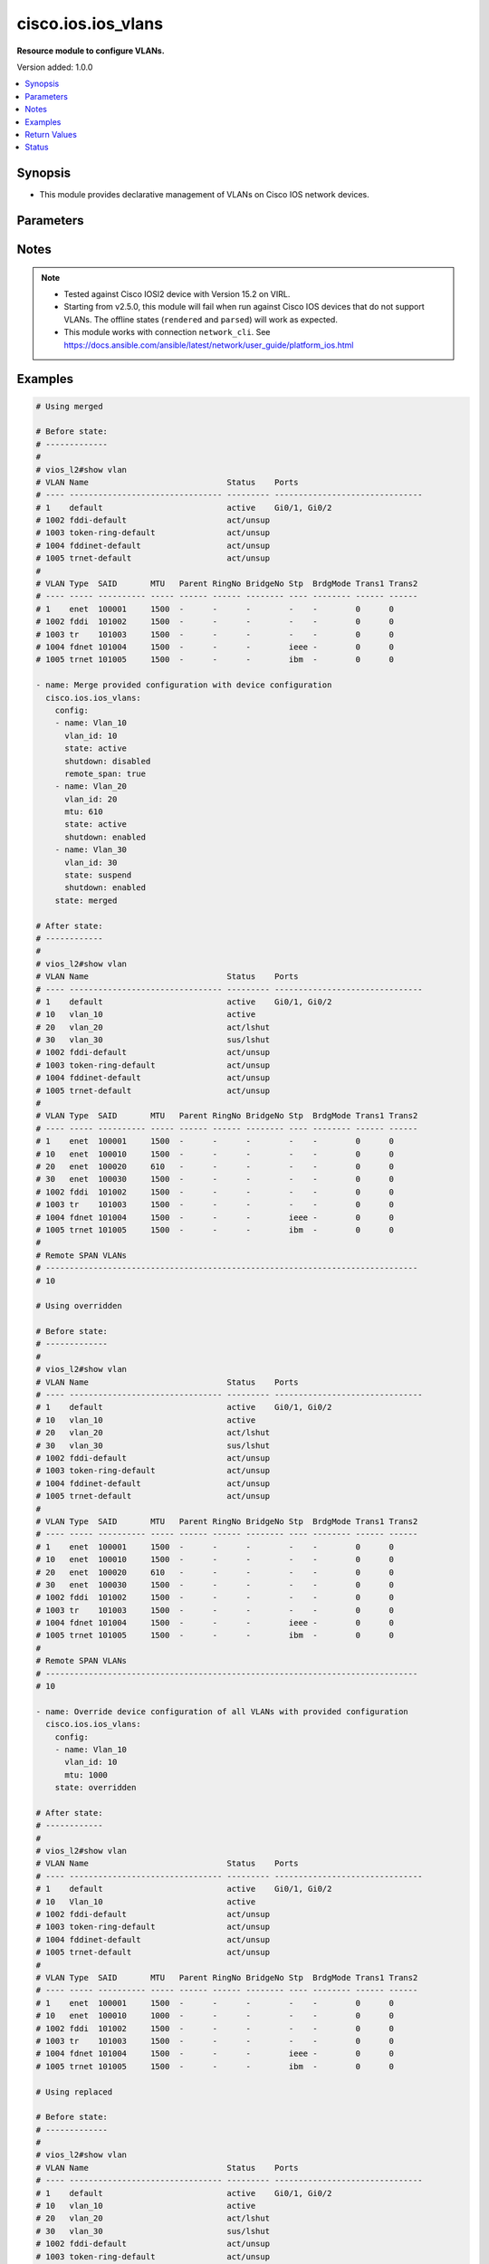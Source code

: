 .. _cisco.ios.ios_vlans_module:


*******************
cisco.ios.ios_vlans
*******************

**Resource module to configure VLANs.**


Version added: 1.0.0

.. contents::
   :local:
   :depth: 1


Synopsis
--------
- This module provides declarative management of VLANs on Cisco IOS network devices.




Parameters
----------

.. raw:: html

    <table  border=0 cellpadding=0 class="documentation-table">
        <tr>
            <th colspan="3">Parameter</th>
            <th>Choices/<font color="blue">Defaults</font></th>
            <th width="100%">Comments</th>
        </tr>
            <tr>
                <td colspan="3">
                    <div class="ansibleOptionAnchor" id="parameter-"></div>
                    <b>config</b>
                    <a class="ansibleOptionLink" href="#parameter-" title="Permalink to this option"></a>
                    <div style="font-size: small">
                        <span style="color: purple">list</span>
                         / <span style="color: purple">elements=dictionary</span>
                    </div>
                </td>
                <td>
                </td>
                <td>
                        <div>A dictionary of VLANs options</div>
                </td>
            </tr>
                                <tr>
                    <td class="elbow-placeholder"></td>
                <td colspan="2">
                    <div class="ansibleOptionAnchor" id="parameter-"></div>
                    <b>mtu</b>
                    <a class="ansibleOptionLink" href="#parameter-" title="Permalink to this option"></a>
                    <div style="font-size: small">
                        <span style="color: purple">integer</span>
                    </div>
                </td>
                <td>
                </td>
                <td>
                        <div>VLAN Maximum Transmission Unit.</div>
                        <div>Refer to vendor documentation for valid values.</div>
                </td>
            </tr>
            <tr>
                    <td class="elbow-placeholder"></td>
                <td colspan="2">
                    <div class="ansibleOptionAnchor" id="parameter-"></div>
                    <b>name</b>
                    <a class="ansibleOptionLink" href="#parameter-" title="Permalink to this option"></a>
                    <div style="font-size: small">
                        <span style="color: purple">string</span>
                    </div>
                </td>
                <td>
                </td>
                <td>
                        <div>Ascii name of the VLAN.</div>
                        <div>NOTE, <em>name</em> should not be named/appended with <em>default</em> as it is reserved for device default vlans.</div>
                </td>
            </tr>
            <tr>
                    <td class="elbow-placeholder"></td>
                <td colspan="2">
                    <div class="ansibleOptionAnchor" id="parameter-"></div>
                    <b>private_vlan</b>
                    <a class="ansibleOptionLink" href="#parameter-" title="Permalink to this option"></a>
                    <div style="font-size: small">
                        <span style="color: purple">dictionary</span>
                    </div>
                </td>
                <td>
                </td>
                <td>
                        <div>Options for private vlan configuration.</div>
                </td>
            </tr>
                                <tr>
                    <td class="elbow-placeholder"></td>
                    <td class="elbow-placeholder"></td>
                <td colspan="1">
                    <div class="ansibleOptionAnchor" id="parameter-"></div>
                    <b>associated</b>
                    <a class="ansibleOptionLink" href="#parameter-" title="Permalink to this option"></a>
                    <div style="font-size: small">
                        <span style="color: purple">list</span>
                         / <span style="color: purple">elements=integer</span>
                    </div>
                </td>
                <td>
                </td>
                <td>
                        <div>{&#x27;List of private VLANs associated with the primary . Only works with `type&#x27;: &#x27;primary`.&#x27;}</div>
                </td>
            </tr>
            <tr>
                    <td class="elbow-placeholder"></td>
                    <td class="elbow-placeholder"></td>
                <td colspan="1">
                    <div class="ansibleOptionAnchor" id="parameter-"></div>
                    <b>type</b>
                    <a class="ansibleOptionLink" href="#parameter-" title="Permalink to this option"></a>
                    <div style="font-size: small">
                        <span style="color: purple">string</span>
                    </div>
                </td>
                <td>
                        <ul style="margin: 0; padding: 0"><b>Choices:</b>
                                    <li>primary</li>
                                    <li>isolated</li>
                                    <li>community</li>
                        </ul>
                </td>
                <td>
                        <div>Private VLAN type</div>
                </td>
            </tr>

            <tr>
                    <td class="elbow-placeholder"></td>
                <td colspan="2">
                    <div class="ansibleOptionAnchor" id="parameter-"></div>
                    <b>remote_span</b>
                    <a class="ansibleOptionLink" href="#parameter-" title="Permalink to this option"></a>
                    <div style="font-size: small">
                        <span style="color: purple">boolean</span>
                    </div>
                </td>
                <td>
                        <ul style="margin: 0; padding: 0"><b>Choices:</b>
                                    <li>no</li>
                                    <li>yes</li>
                        </ul>
                </td>
                <td>
                        <div>Configure as Remote SPAN VLAN</div>
                </td>
            </tr>
            <tr>
                    <td class="elbow-placeholder"></td>
                <td colspan="2">
                    <div class="ansibleOptionAnchor" id="parameter-"></div>
                    <b>shutdown</b>
                    <a class="ansibleOptionLink" href="#parameter-" title="Permalink to this option"></a>
                    <div style="font-size: small">
                        <span style="color: purple">string</span>
                    </div>
                </td>
                <td>
                        <ul style="margin: 0; padding: 0"><b>Choices:</b>
                                    <li>enabled</li>
                                    <li>disabled</li>
                        </ul>
                </td>
                <td>
                        <div>Shutdown VLAN switching.</div>
                </td>
            </tr>
            <tr>
                    <td class="elbow-placeholder"></td>
                <td colspan="2">
                    <div class="ansibleOptionAnchor" id="parameter-"></div>
                    <b>state</b>
                    <a class="ansibleOptionLink" href="#parameter-" title="Permalink to this option"></a>
                    <div style="font-size: small">
                        <span style="color: purple">string</span>
                    </div>
                </td>
                <td>
                        <ul style="margin: 0; padding: 0"><b>Choices:</b>
                                    <li>active</li>
                                    <li>suspend</li>
                        </ul>
                </td>
                <td>
                        <div>Operational state of the VLAN</div>
                </td>
            </tr>
            <tr>
                    <td class="elbow-placeholder"></td>
                <td colspan="2">
                    <div class="ansibleOptionAnchor" id="parameter-"></div>
                    <b>vlan_id</b>
                    <a class="ansibleOptionLink" href="#parameter-" title="Permalink to this option"></a>
                    <div style="font-size: small">
                        <span style="color: purple">integer</span>
                         / <span style="color: red">required</span>
                    </div>
                </td>
                <td>
                </td>
                <td>
                        <div>ID of the VLAN. Range 1-4094</div>
                </td>
            </tr>

            <tr>
                <td colspan="3">
                    <div class="ansibleOptionAnchor" id="parameter-"></div>
                    <b>running_config</b>
                    <a class="ansibleOptionLink" href="#parameter-" title="Permalink to this option"></a>
                    <div style="font-size: small">
                        <span style="color: purple">string</span>
                    </div>
                </td>
                <td>
                </td>
                <td>
                        <div>This option is used only with state <em>parsed</em>.</div>
                        <div>The value of this option should be the output received from the IOS device by executing the command <b>show vlan</b>.</div>
                        <div>The state <em>parsed</em> reads the configuration from <code>running_config</code> option and transforms it into Ansible structured data as per the resource module&#x27;s argspec and the value is then returned in the <em>parsed</em> key within the result.</div>
                </td>
            </tr>
            <tr>
                <td colspan="3">
                    <div class="ansibleOptionAnchor" id="parameter-"></div>
                    <b>state</b>
                    <a class="ansibleOptionLink" href="#parameter-" title="Permalink to this option"></a>
                    <div style="font-size: small">
                        <span style="color: purple">string</span>
                    </div>
                </td>
                <td>
                        <ul style="margin: 0; padding: 0"><b>Choices:</b>
                                    <li><div style="color: blue"><b>merged</b>&nbsp;&larr;</div></li>
                                    <li>replaced</li>
                                    <li>overridden</li>
                                    <li>deleted</li>
                                    <li>rendered</li>
                                    <li>gathered</li>
                                    <li>parsed</li>
                        </ul>
                </td>
                <td>
                        <div>The state the configuration should be left in</div>
                        <div>The states <em>rendered</em>, <em>gathered</em> and <em>parsed</em> does not perform any change on the device.</div>
                        <div>The state <em>rendered</em> will transform the configuration in <code>config</code> option to platform specific CLI commands which will be returned in the <em>rendered</em> key within the result. For state <em>rendered</em> active connection to remote host is not required.</div>
                        <div>The state <em>gathered</em> will fetch the running configuration from device and transform it into structured data in the format as per the resource module argspec and the value is returned in the <em>gathered</em> key within the result.</div>
                        <div>The state <em>parsed</em> reads the configuration from <code>running_config</code> option and transforms it into JSON format as per the resource module parameters and the value is returned in the <em>parsed</em> key within the result. The value of <code>running_config</code> option should be the same format as the output of command <em>show running-config | include ip route|ipv6 route</em> executed on device. For state <em>parsed</em> active connection to remote host is not required.</div>
                </td>
            </tr>
    </table>
    <br/>


Notes
-----

.. note::
   - Tested against Cisco IOSl2 device with Version 15.2 on VIRL.
   - Starting from v2.5.0, this module will fail when run against Cisco IOS devices that do not support VLANs. The offline states (``rendered`` and ``parsed``) will work as expected.
   - This module works with connection ``network_cli``. See https://docs.ansible.com/ansible/latest/network/user_guide/platform_ios.html



Examples
--------

.. code-block:: yaml

    # Using merged

    # Before state:
    # -------------
    #
    # vios_l2#show vlan
    # VLAN Name                             Status    Ports
    # ---- -------------------------------- --------- -------------------------------
    # 1    default                          active    Gi0/1, Gi0/2
    # 1002 fddi-default                     act/unsup
    # 1003 token-ring-default               act/unsup
    # 1004 fddinet-default                  act/unsup
    # 1005 trnet-default                    act/unsup
    #
    # VLAN Type  SAID       MTU   Parent RingNo BridgeNo Stp  BrdgMode Trans1 Trans2
    # ---- ----- ---------- ----- ------ ------ -------- ---- -------- ------ ------
    # 1    enet  100001     1500  -      -      -        -    -        0      0
    # 1002 fddi  101002     1500  -      -      -        -    -        0      0
    # 1003 tr    101003     1500  -      -      -        -    -        0      0
    # 1004 fdnet 101004     1500  -      -      -        ieee -        0      0
    # 1005 trnet 101005     1500  -      -      -        ibm  -        0      0

    - name: Merge provided configuration with device configuration
      cisco.ios.ios_vlans:
        config:
        - name: Vlan_10
          vlan_id: 10
          state: active
          shutdown: disabled
          remote_span: true
        - name: Vlan_20
          vlan_id: 20
          mtu: 610
          state: active
          shutdown: enabled
        - name: Vlan_30
          vlan_id: 30
          state: suspend
          shutdown: enabled
        state: merged

    # After state:
    # ------------
    #
    # vios_l2#show vlan
    # VLAN Name                             Status    Ports
    # ---- -------------------------------- --------- -------------------------------
    # 1    default                          active    Gi0/1, Gi0/2
    # 10   vlan_10                          active
    # 20   vlan_20                          act/lshut
    # 30   vlan_30                          sus/lshut
    # 1002 fddi-default                     act/unsup
    # 1003 token-ring-default               act/unsup
    # 1004 fddinet-default                  act/unsup
    # 1005 trnet-default                    act/unsup
    #
    # VLAN Type  SAID       MTU   Parent RingNo BridgeNo Stp  BrdgMode Trans1 Trans2
    # ---- ----- ---------- ----- ------ ------ -------- ---- -------- ------ ------
    # 1    enet  100001     1500  -      -      -        -    -        0      0
    # 10   enet  100010     1500  -      -      -        -    -        0      0
    # 20   enet  100020     610   -      -      -        -    -        0      0
    # 30   enet  100030     1500  -      -      -        -    -        0      0
    # 1002 fddi  101002     1500  -      -      -        -    -        0      0
    # 1003 tr    101003     1500  -      -      -        -    -        0      0
    # 1004 fdnet 101004     1500  -      -      -        ieee -        0      0
    # 1005 trnet 101005     1500  -      -      -        ibm  -        0      0
    #
    # Remote SPAN VLANs
    # ------------------------------------------------------------------------------
    # 10

    # Using overridden

    # Before state:
    # -------------
    #
    # vios_l2#show vlan
    # VLAN Name                             Status    Ports
    # ---- -------------------------------- --------- -------------------------------
    # 1    default                          active    Gi0/1, Gi0/2
    # 10   vlan_10                          active
    # 20   vlan_20                          act/lshut
    # 30   vlan_30                          sus/lshut
    # 1002 fddi-default                     act/unsup
    # 1003 token-ring-default               act/unsup
    # 1004 fddinet-default                  act/unsup
    # 1005 trnet-default                    act/unsup
    #
    # VLAN Type  SAID       MTU   Parent RingNo BridgeNo Stp  BrdgMode Trans1 Trans2
    # ---- ----- ---------- ----- ------ ------ -------- ---- -------- ------ ------
    # 1    enet  100001     1500  -      -      -        -    -        0      0
    # 10   enet  100010     1500  -      -      -        -    -        0      0
    # 20   enet  100020     610   -      -      -        -    -        0      0
    # 30   enet  100030     1500  -      -      -        -    -        0      0
    # 1002 fddi  101002     1500  -      -      -        -    -        0      0
    # 1003 tr    101003     1500  -      -      -        -    -        0      0
    # 1004 fdnet 101004     1500  -      -      -        ieee -        0      0
    # 1005 trnet 101005     1500  -      -      -        ibm  -        0      0
    #
    # Remote SPAN VLANs
    # ------------------------------------------------------------------------------
    # 10

    - name: Override device configuration of all VLANs with provided configuration
      cisco.ios.ios_vlans:
        config:
        - name: Vlan_10
          vlan_id: 10
          mtu: 1000
        state: overridden

    # After state:
    # ------------
    #
    # vios_l2#show vlan
    # VLAN Name                             Status    Ports
    # ---- -------------------------------- --------- -------------------------------
    # 1    default                          active    Gi0/1, Gi0/2
    # 10   Vlan_10                          active
    # 1002 fddi-default                     act/unsup
    # 1003 token-ring-default               act/unsup
    # 1004 fddinet-default                  act/unsup
    # 1005 trnet-default                    act/unsup
    #
    # VLAN Type  SAID       MTU   Parent RingNo BridgeNo Stp  BrdgMode Trans1 Trans2
    # ---- ----- ---------- ----- ------ ------ -------- ---- -------- ------ ------
    # 1    enet  100001     1500  -      -      -        -    -        0      0
    # 10   enet  100010     1000  -      -      -        -    -        0      0
    # 1002 fddi  101002     1500  -      -      -        -    -        0      0
    # 1003 tr    101003     1500  -      -      -        -    -        0      0
    # 1004 fdnet 101004     1500  -      -      -        ieee -        0      0
    # 1005 trnet 101005     1500  -      -      -        ibm  -        0      0

    # Using replaced

    # Before state:
    # -------------
    #
    # vios_l2#show vlan
    # VLAN Name                             Status    Ports
    # ---- -------------------------------- --------- -------------------------------
    # 1    default                          active    Gi0/1, Gi0/2
    # 10   vlan_10                          active
    # 20   vlan_20                          act/lshut
    # 30   vlan_30                          sus/lshut
    # 1002 fddi-default                     act/unsup
    # 1003 token-ring-default               act/unsup
    # 1004 fddinet-default                  act/unsup
    # 1005 trnet-default                    act/unsup
    #
    # VLAN Type  SAID       MTU   Parent RingNo BridgeNo Stp  BrdgMode Trans1 Trans2
    # ---- ----- ---------- ----- ------ ------ -------- ---- -------- ------ ------
    # 1    enet  100001     1500  -      -      -        -    -        0      0
    # 10   enet  100010     1500  -      -      -        -    -        0      0
    # 20   enet  100020     610   -      -      -        -    -        0      0
    # 30   enet  100030     1500  -      -      -        -    -        0      0
    # 1002 fddi  101002     1500  -      -      -        -    -        0      0
    # 1003 tr    101003     1500  -      -      -        -    -        0      0
    # 1004 fdnet 101004     1500  -      -      -        ieee -        0      0
    # 1005 trnet 101005     1500  -      -      -        ibm  -        0      0
    #
    # Remote SPAN VLANs
    # ------------------------------------------------------------------------------
    # 10

    - name: Replaces device configuration of listed VLANs with provided configuration
      cisco.ios.ios_vlans:
        config:
        - vlan_id: 20
          name: Test_VLAN20
          mtu: 700
          shutdown: disabled
        - vlan_id: 50
          name: pvlan-isolated
          private_vlan:
            type: isolated
        - vlan_id: 60
          name: pvlan-community
          private_vlan:
            type: community
        - vlan_id: 70
          name: pvlan-primary
          private_vlan:
            type: primary
            associated:
              - 50
              - 60

        state: replaced

    # After state:
    # ------------
    #
    # vios_l2#sh vlan

    # VLAN Name                             Status    Ports
    # ---- -------------------------------- --------- -------------------------------
    # 1    default                          active    Gi0/0, Gi0/1, Gi0/2, Gi0/3
    # 10   Vlan_10                          active
    # 50   pvlan-isolated                   active
    # 60   pvlan-community                  active
    # 70   pvlan-primary                    active
    # 1002 fddi-default                     act/unsup
    # 1003 token-ring-default               act/unsup
    # 1004 fddinet-default                  act/unsup
    # 1005 trnet-default                    act/unsup
    #
    # VLAN Type  SAID       MTU   Parent RingNo BridgeNo Stp  BrdgMode Trans1 Trans2
    # ---- ----- ---------- ----- ------ ------ -------- ---- -------- ------ ------
    # 1    enet  100001     1500  -      -      -        -    -        0      0
    # 10   enet  100010     1000  -      -      -        -    -        0      0
    # 50   enet  100050     1500  -      -      -        -    -        0      0
    # 60   enet  100051     1500  -      -      -        -    -        0      0
    # 70   enet  100059     1500  -      -      -        -    -        0      0
    # 1002 fddi  101002     1500  -      -      -        -    -        0      0
    # 1003 tr    101003     1500  -      -      -        -    -        0      0
    # 1004 fdnet 101004     1500  -      -      -        ieee -        0      0
    #
    # VLAN Type  SAID       MTU   Parent RingNo BridgeNo Stp  BrdgMode Trans1 Trans2
    # ---- ----- ---------- ----- ------ ------ -------- ---- -------- ------ ------
    # 1005 trnet 101005     1500  -      -      -        ibm  -        0      0
    #
    # Remote SPAN VLANs
    # ------------------------------------------------------------------------------
    #
    #
    # Primary Secondary Type              Ports
    # ------- --------- ----------------- ------------------------------------------
    # 70      50        isolated
    # 70      60        community

    # Using deleted

    # Before state:
    # -------------
    #
    # vios_l2#show vlan
    # VLAN Name                             Status    Ports
    # ---- -------------------------------- --------- -------------------------------
    # 1    default                          active    Gi0/1, Gi0/2
    # 10   vlan_10                          active
    # 20   vlan_20                          act/lshut
    # 30   vlan_30                          sus/lshut
    # 1002 fddi-default                     act/unsup
    # 1003 token-ring-default               act/unsup
    # 1004 fddinet-default                  act/unsup
    # 1005 trnet-default                    act/unsup
    #
    # VLAN Type  SAID       MTU   Parent RingNo BridgeNo Stp  BrdgMode Trans1 Trans2
    # ---- ----- ---------- ----- ------ ------ -------- ---- -------- ------ ------
    # 1    enet  100001     1500  -      -      -        -    -        0      0
    # 10   enet  100010     1500  -      -      -        -    -        0      0
    # 20   enet  100020     610   -      -      -        -    -        0      0
    # 30   enet  100030     1500  -      -      -        -    -        0      0
    # 1002 fddi  101002     1500  -      -      -        -    -        0      0
    # 1003 tr    101003     1500  -      -      -        -    -        0      0
    # 1004 fdnet 101004     1500  -      -      -        ieee -        0      0
    # 1005 trnet 101005     1500  -      -      -        ibm  -        0      0
    #
    # Remote SPAN VLANs
    # ------------------------------------------------------------------------------
    # 10

    - name: Delete attributes of given VLANs
      cisco.ios.ios_vlans:
        config:
        - vlan_id: 10
        - vlan_id: 20
        state: deleted

    # After state:
    # -------------
    #
    # vios_l2#show vlan
    # VLAN Name                             Status    Ports
    # ---- -------------------------------- --------- -------------------------------
    # 1    default                          active    Gi0/1, Gi0/2
    # 30   vlan_30                          sus/lshut
    # 1002 fddi-default                     act/unsup
    # 1003 token-ring-default               act/unsup
    # 1004 fddinet-default                  act/unsup
    # 1005 trnet-default                    act/unsup
    #
    # VLAN Type  SAID       MTU   Parent RingNo BridgeNo Stp  BrdgMode Trans1 Trans2
    # ---- ----- ---------- ----- ------ ------ -------- ---- -------- ------ ------
    # 1    enet  100001     1500  -      -      -        -    -        0      0
    # 30   enet  100030     1500  -      -      -        -    -        0      0
    # 1002 fddi  101002     1500  -      -      -        -    -        0      0
    # 1003 tr    101003     1500  -      -      -        -    -        0      0
    # 1004 fdnet 101004     1500  -      -      -        ieee -        0      0
    # 1005 trnet 101005     1500  -      -      -        ibm  -        0      0

    # Using Deleted without any config passed
    #"(NOTE: This will delete all of configured vlans attributes)"

    # Before state:
    # -------------
    #
    # vios_l2#show vlan
    # VLAN Name                             Status    Ports
    # ---- -------------------------------- --------- -------------------------------
    # 1    default                          active    Gi0/1, Gi0/2
    # 10   vlan_10                          active
    # 20   vlan_20                          act/lshut
    # 30   vlan_30                          sus/lshut
    # 1002 fddi-default                     act/unsup
    # 1003 token-ring-default               act/unsup
    # 1004 fddinet-default                  act/unsup
    # 1005 trnet-default                    act/unsup
    #
    # VLAN Type  SAID       MTU   Parent RingNo BridgeNo Stp  BrdgMode Trans1 Trans2
    # ---- ----- ---------- ----- ------ ------ -------- ---- -------- ------ ------
    # 1    enet  100001     1500  -      -      -        -    -        0      0
    # 10   enet  100010     1500  -      -      -        -    -        0      0
    # 20   enet  100020     610   -      -      -        -    -        0      0
    # 30   enet  100030     1500  -      -      -        -    -        0      0
    # 1002 fddi  101002     1500  -      -      -        -    -        0      0
    # 1003 tr    101003     1500  -      -      -        -    -        0      0
    # 1004 fdnet 101004     1500  -      -      -        ieee -        0      0
    # 1005 trnet 101005     1500  -      -      -        ibm  -        0      0
    #
    # Remote SPAN VLANs
    # ------------------------------------------------------------------------------
    # 10

    - name: Delete attributes of ALL VLANs
      cisco.ios.ios_vlans:
        state: deleted

    # After state:
    # -------------
    #
    # vios_l2#show vlan
    # VLAN Name                             Status    Ports
    # ---- -------------------------------- --------- -------------------------------
    # 1    default                          active    Gi0/1, Gi0/2
    # 1002 fddi-default                     act/unsup
    # 1003 token-ring-default               act/unsup
    # 1004 fddinet-default                  act/unsup
    # 1005 trnet-default                    act/unsup
    #
    # VLAN Type  SAID       MTU   Parent RingNo BridgeNo Stp  BrdgMode Trans1 Trans2
    # ---- ----- ---------- ----- ------ ------ -------- ---- -------- ------ ------
    # 1    enet  100001     1500  -      -      -        -    -        0      0
    # 1002 fddi  101002     1500  -      -      -        -    -        0      0
    # 1003 tr    101003     1500  -      -      -        -    -        0      0
    # 1004 fdnet 101004     1500  -      -      -        ieee -        0      0
    # 1005 trnet 101005     1500  -      -      -        ibm  -        0      0

    # Using Gathered

    # Before state:
    # -------------
    #
    # vios_l2#show vlan
    # VLAN Name                             Status    Ports
    # ---- -------------------------------- --------- -------------------------------
    # 1    default                          active    Gi0/1, Gi0/2
    # 10   vlan_10                          active
    # 20   vlan_20                          act/lshut
    # 30   vlan_30                          sus/lshut
    # 1002 fddi-default                     act/unsup
    # 1003 token-ring-default               act/unsup
    # 1004 fddinet-default                  act/unsup
    # 1005 trnet-default                    act/unsup
    #
    # VLAN Type  SAID       MTU   Parent RingNo BridgeNo Stp  BrdgMode Trans1 Trans2
    # ---- ----- ---------- ----- ------ ------ -------- ---- -------- ------ ------
    # 1    enet  100001     1500  -      -      -        -    -        0      0
    # 10   enet  100010     1500  -      -      -        -    -        0      0
    # 20   enet  100020     610   -      -      -        -    -        0      0
    # 30   enet  100030     1500  -      -      -        -    -        0      0
    # 1002 fddi  101002     1500  -      -      -        -    -        0      0
    # 1003 tr    101003     1500  -      -      -        -    -        0      0
    # 1004 fdnet 101004     1500  -      -      -        ieee -        0      0
    # 1005 trnet 101005     1500  -      -      -        ibm  -        0      0
    #
    # Remote SPAN VLANs
    # ------------------------------------------------------------------------------
    # 10

    - name: Gather listed vlans with provided configurations
      cisco.ios.ios_vlans:
        config:
        state: gathered

    # Module Execution Result:
    # ------------------------
    #
    # "gathered": [
    #         {
    #             "mtu": 1500,
    #             "name": "default",
    #             "shutdown": "disabled",
    #             "state": "active",
    #             "vlan_id": 1
    #         },
    #         {
    #             "mtu": 1500,
    #             "name": "VLAN0010",
    #             "shutdown": "disabled",
    #             "state": "active",
    #             "vlan_id": 10
    #         },
    #         {
    #             "mtu": 1500,
    #             "name": "VLAN0020",
    #             "shutdown": "disabled",
    #             "state": "active",
    #             "vlan_id": 20
    #         },
    #         {
    #             "mtu": 1500,
    #             "name": "VLAN0030",
    #             "shutdown": "disabled",
    #             "state": "active",
    #             "vlan_id": 30
    #         },
    #         {
    #             "mtu": 1500,
    #             "name": "fddi-default",
    #             "shutdown": "enabled",
    #             "state": "active",
    #             "vlan_id": 1002
    #         },
    #         {
    #             "mtu": 1500,
    #             "name": "token-ring-default",
    #             "shutdown": "enabled",
    #             "state": "active",
    #             "vlan_id": 1003
    #         },
    #         {
    #             "mtu": 1500,
    #             "name": "fddinet-default",
    #             "shutdown": "enabled",
    #             "state": "active",
    #             "vlan_id": 1004
    #         },
    #         {
    #             "mtu": 1500,
    #             "name": "trnet-default",
    #             "shutdown": "enabled",
    #             "state": "active",
    #             "vlan_id": 1005
    #         }
    #     ]

    # After state:
    # ------------
    #
    # vios_l2#show vlan
    # VLAN Name                             Status    Ports
    # ---- -------------------------------- --------- -------------------------------
    # 1    default                          active    Gi0/1, Gi0/2
    # 10   vlan_10                          active
    # 20   vlan_20                          act/lshut
    # 30   vlan_30                          sus/lshut
    # 1002 fddi-default                     act/unsup
    # 1003 token-ring-default               act/unsup
    # 1004 fddinet-default                  act/unsup
    # 1005 trnet-default                    act/unsup
    #
    # VLAN Type  SAID       MTU   Parent RingNo BridgeNo Stp  BrdgMode Trans1 Trans2
    # ---- ----- ---------- ----- ------ ------ -------- ---- -------- ------ ------
    # 1    enet  100001     1500  -      -      -        -    -        0      0
    # 10   enet  100010     1500  -      -      -        -    -        0      0
    # 20   enet  100020     610   -      -      -        -    -        0      0
    # 30   enet  100030     1500  -      -      -        -    -        0      0
    # 1002 fddi  101002     1500  -      -      -        -    -        0      0
    # 1003 tr    101003     1500  -      -      -        -    -        0      0
    # 1004 fdnet 101004     1500  -      -      -        ieee -        0      0
    # 1005 trnet 101005     1500  -      -      -        ibm  -        0      0
    #
    # Remote SPAN VLANs
    # ------------------------------------------------------------------------------
    # 10

    # Using Rendered

    - name: Render the commands for provided  configuration
      cisco.ios.ios_vlans:
        config:
        - name: Vlan_10
          vlan_id: 10
          state: active
          shutdown: disabled
          remote_span: true
        - name: Vlan_20
          vlan_id: 20
          mtu: 610
          state: active
          shutdown: enabled
        - name: Vlan_30
          vlan_id: 30
          state: suspend
          shutdown: enabled
        state: rendered

    # Module Execution Result:
    # ------------------------
    #
    # "rendered": [
    #         "vlan 10",
    #         "name Vlan_10",
    #         "state active",
    #         "remote-span",
    #         "no shutdown",
    #         "vlan 20",
    #         "name Vlan_20",
    #         "state active",
    #         "mtu 610",
    #         "shutdown",
    #         "vlan 30",
    #         "name Vlan_30",
    #         "state suspend",
    #         "shutdown"
    #     ]

    # Using Parsed

    # File: parsed.cfg
    # ----------------
    #
    # VLAN Name                             Status    Ports
    # ---- -------------------------------- --------- -------------------------------
    # 1    default                          active    Gi0/1, Gi0/2
    # 10   vlan_10                          active
    # 20   vlan_20                          act/lshut
    # 30   vlan_30                          sus/lshut
    # 1002 fddi-default                     act/unsup
    # 1003 token-ring-default               act/unsup
    # 1004 fddinet-default                  act/unsup
    # 1005 trnet-default                    act/unsup
    #
    # VLAN Type  SAID       MTU   Parent RingNo BridgeNo Stp  BrdgMode Trans1 Trans2
    # ---- ----- ---------- ----- ------ ------ -------- ---- -------- ------ ------
    # 1    enet  100001     1500  -      -      -        -    -        0      0
    # 10   enet  100010     1500  -      -      -        -    -        0      0
    # 20   enet  100020     1500  -      -      -        -    -        0      0
    # 30   enet  100030     1500  -      -      -        -    -        0      0
    # 1002 fddi  101002     1500  -      -      -        -    -        0      0
    # 1003 tr    101003     1500  -      -      -        -    -        0      0
    # 1004 fdnet 101004     1500  -      -      -        ieee -        0      0
    # 1005 trnet 101005     1500  -      -      -        ibm  -        0      0

    - name: Parse the commands for provided configuration
      cisco.ios.ios_vlans:
        running_config: "{{ lookup('file', './parsed.cfg') }}"
        state: parsed

    # Module Execution Result:
    # ------------------------
    #
    # "parsed": [
    #         {
    #             "mtu": 1500,
    #             "name": "default",
    #             "shutdown": "disabled",
    #             "state": "active",
    #             "vlan_id": 1
    #         },
    #         {
    #             "mtu": 1500,
    #             "name": "vlan_10",
    #             "shutdown": "disabled",
    #             "state": "active",
    #             "vlan_id": 10
    #         },
    #         {
    #             "mtu": 1500,
    #             "name": "vlan_20",
    #             "shutdown": "enabled",
    #             "state": "active",
    #             "vlan_id": 20
    #         },
    #         {
    #             "mtu": 1500,
    #             "name": "vlan_30",
    #             "shutdown": "enabled",
    #             "state": "suspend",
    #             "vlan_id": 30
    #         },
    #         {
    #             "mtu": 1500,
    #             "name": "fddi-default",
    #             "shutdown": "enabled",
    #             "state": "active",
    #             "vlan_id": 1002
    #         },
    #         {
    #             "mtu": 1500,
    #             "name": "token-ring-default",
    #             "shutdown": "enabled",
    #             "state": "active",
    #             "vlan_id": 1003
    #         },
    #         {
    #             "mtu": 1500,
    #             "name": "fddinet-default",
    #             "shutdown": "enabled",
    #             "state": "active",
    #             "vlan_id": 1004
    #         },
    #         {
    #             "mtu": 1500,
    #             "name": "trnet-default",
    #             "shutdown": "enabled",
    #             "state": "active",
    #             "vlan_id": 1005
    #         }
    #     ]



Return Values
-------------
Common return values are documented `here <https://docs.ansible.com/ansible/latest/reference_appendices/common_return_values.html#common-return-values>`_, the following are the fields unique to this module:

.. raw:: html

    <table border=0 cellpadding=0 class="documentation-table">
        <tr>
            <th colspan="1">Key</th>
            <th>Returned</th>
            <th width="100%">Description</th>
        </tr>
            <tr>
                <td colspan="1">
                    <div class="ansibleOptionAnchor" id="return-"></div>
                    <b>after</b>
                    <a class="ansibleOptionLink" href="#return-" title="Permalink to this return value"></a>
                    <div style="font-size: small">
                      <span style="color: purple">list</span>
                    </div>
                </td>
                <td>when changed</td>
                <td>
                            <div>The configuration as structured data after module completion.</div>
                    <br/>
                        <div style="font-size: smaller"><b>Sample:</b></div>
                        <div style="font-size: smaller; color: blue; word-wrap: break-word; word-break: break-all;">The configuration returned will always be in the same format
     of the parameters above.</div>
                </td>
            </tr>
            <tr>
                <td colspan="1">
                    <div class="ansibleOptionAnchor" id="return-"></div>
                    <b>before</b>
                    <a class="ansibleOptionLink" href="#return-" title="Permalink to this return value"></a>
                    <div style="font-size: small">
                      <span style="color: purple">list</span>
                    </div>
                </td>
                <td>always</td>
                <td>
                            <div>The configuration as structured data prior to module invocation.</div>
                    <br/>
                        <div style="font-size: smaller"><b>Sample:</b></div>
                        <div style="font-size: smaller; color: blue; word-wrap: break-word; word-break: break-all;">The configuration returned will always be in the same format
     of the parameters above.</div>
                </td>
            </tr>
            <tr>
                <td colspan="1">
                    <div class="ansibleOptionAnchor" id="return-"></div>
                    <b>commands</b>
                    <a class="ansibleOptionLink" href="#return-" title="Permalink to this return value"></a>
                    <div style="font-size: small">
                      <span style="color: purple">list</span>
                    </div>
                </td>
                <td>always</td>
                <td>
                            <div>The set of commands pushed to the remote device.</div>
                    <br/>
                        <div style="font-size: smaller"><b>Sample:</b></div>
                        <div style="font-size: smaller; color: blue; word-wrap: break-word; word-break: break-all;">[&#x27;vlan 20&#x27;, &#x27;name vlan_20&#x27;, &#x27;mtu 600&#x27;, &#x27;remote-span&#x27;]</div>
                </td>
            </tr>
    </table>
    <br/><br/>


Status
------


Authors
~~~~~~~

- Sumit Jaiswal (@justjais)
